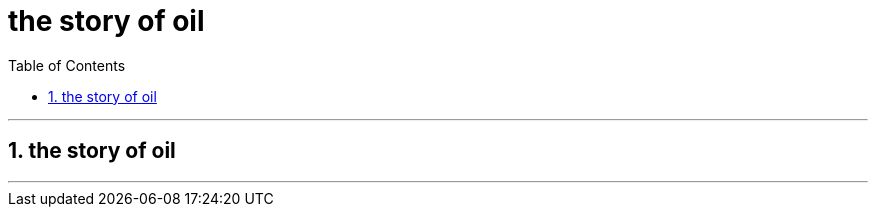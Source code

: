 
= the story of oil
:toc: left
:toclevels: 3
:sectnums:
:stylesheet: myAdocCss.css

'''


== the story of oil








'''







